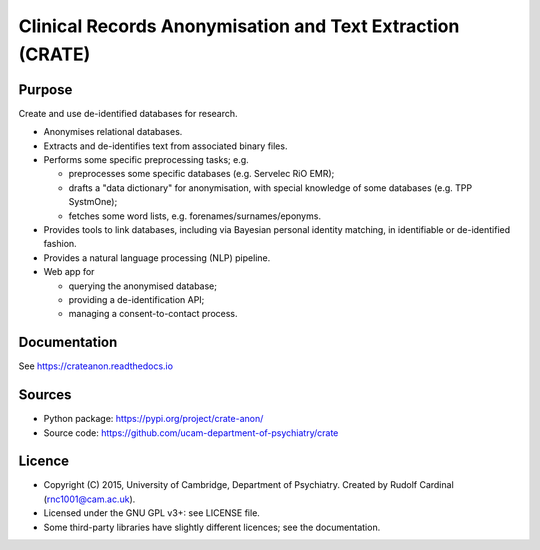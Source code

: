
Clinical Records Anonymisation and Text Extraction (CRATE)
==========================================================

.. image:: https://img.shields.io/badge/code%20style-black-000000.svg
    :target: https://github.com/psf/black


Purpose
-------

Create and use de-identified databases for research.

- Anonymises relational databases.

- Extracts and de-identifies text from associated binary files.

- Performs some specific preprocessing tasks; e.g.

  - preprocesses some specific databases (e.g. Servelec RiO EMR);
  - drafts a "data dictionary" for anonymisation, with special knowledge of
    some databases (e.g. TPP SystmOne);
  - fetches some word lists, e.g. forenames/surnames/eponyms.

- Provides tools to link databases, including via Bayesian personal identity
  matching, in identifiable or de-identified fashion.

- Provides a natural language processing (NLP) pipeline.

- Web app for

  - querying the anonymised database;
  - providing a de-identification API;
  - managing a consent-to-contact process.


Documentation
-------------

See https://crateanon.readthedocs.io


Sources
-------

- Python package: https://pypi.org/project/crate-anon/
- Source code: https://github.com/ucam-department-of-psychiatry/crate


Licence
-------

- Copyright (C) 2015, University of Cambridge, Department of Psychiatry.
  Created by Rudolf Cardinal (rnc1001@cam.ac.uk).

- Licensed under the GNU GPL v3+: see LICENSE file.

- Some third-party libraries have slightly different licences;
  see the documentation.

